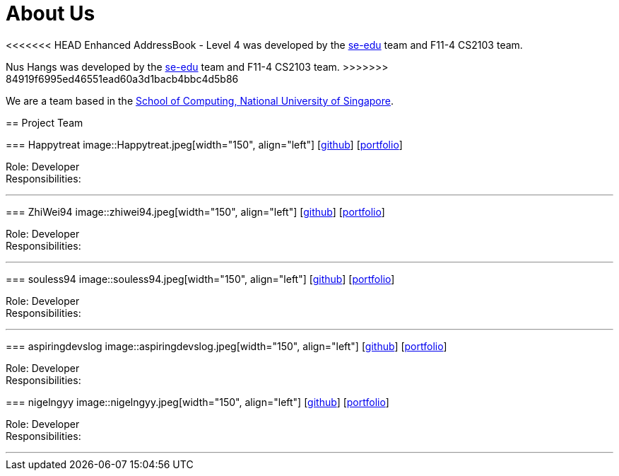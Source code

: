 = About Us
:site-section: AboutUs
:relfileprefix: team/
:imagesDir: images
:stylesDir: stylesheets

<<<<<<< HEAD
Enhanced AddressBook - Level 4 was developed by the https://se-edu.github.io/docs/Team.html[se-edu] team and F11-4 CS2103 team.
=======
Nus Hangs was developed by the https://se-edu.github.io/docs/Team.html[se-edu] team and F11-4 CS2103 team.
>>>>>>> 84919f6995ed46551ead60a3d1bacb4bbc4d5b86

We are a team based in the http://www.comp.nus.edu.sg[School of Computing, National University of Singapore].

== Project Team

=== Happytreat
image::Happytreat.jpeg[width="150", align="left"]
{empty}[http://github.com/happytreat[github]] [<<johndoe#, portfolio>>]

Role: Developer +
Responsibilities:

'''

=== ZhiWei94
image::zhiwei94.jpeg[width="150", align="left"]
{empty}[http://github.com/ZhiWei94[github]] [<<johndoe#, portfolio>>]

Role: Developer +
Responsibilities:

'''

=== souless94
image::souless94.jpeg[width="150", align="left"]
{empty}[http://github.com/souless94[github]] [<<johndoe#, portfolio>>]

Role: Developer +
Responsibilities:

'''

=== aspiringdevslog
image::aspiringdevslog.jpeg[width="150", align="left"]
{empty}[http://github.com/aspiringdevslog[github]] [<<johndoe#, portfolio>>]

Role: Developer +
Responsibilities:

=== nigelngyy
image::nigelngyy.jpeg[width="150", align="left"]
{empty}[http://github.com/nigelngyy[github]] [<<johndoe#, portfolio>>]

Role: Developer +
Responsibilities:

'''

